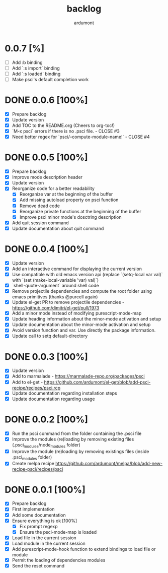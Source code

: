 #+title: backlog
#+author: ardumont

* 0.0.7 [%]
- [ ] Add :b binding
- [ ] Add `:s import` binding
- [ ] Add `:s loaded` binding
- [ ] Make psci's default completion work
* DONE 0.0.6 [100%]
CLOSED: [2015-01-14 Wed 09:03]
- [X] Prepare backlog
- [X] Update version
- [X] Add TOC to the README.org (Cheers to org-toc!)
- [X] `M-x psci` errors if there is no .psci file. - CLOSE #3
- [X] Need better regex for `psci/--compute-module-name!` - CLOSE #4
* DONE 0.0.5 [100%]
CLOSED: [2014-10-30 Thu 18:17]
- [X] Prepare backlog
- [X] Improve mode description header
- [X] Update version
- [X] Reorganize code for a better readability
  - [X] Reorganize var at the beginning of the buffer
  - [X] Add missing autoload property on psci function
  - [X] Remove dead code
  - [X] Reorganize private functions at the beginning of the buffer
  - [X] Improve psci minor mode's dosctring description
- [X] Add quit session command
- [X] Update documentation about quit command
* DONE 0.0.4 [100%]
CLOSED: [2014-10-29 Wed 20:08]
- [X] Update version
- [X] Add an interactive command for displaying the current version
- [X] Use compatible with old emacs version api (replace `(setq-local var val)` with `(set (make-local-variable 'var) val)`)
- [X] `shell-quote-argument` around shell code
- [X] Remove projectile dependencies and compute the root folder using emacs primitives (thanks @purcell again)
- [X] Update el-get PR to remove projectile dependencies - https://github.com/dimitri/el-get/pull/1973
- [X] Add a minor mode instead of modifying purescript-mode-map
- [X] Update heading information about the minor-mode activation and setup
- [X] Update documentation about the minor-mode activation and setup
- [X] Avoid version function and var. Use directly the package information.
- [X] Update call to setq default-directory
* DONE 0.0.3 [100%]
CLOSED: [2014-10-29 Wed 18:54]
- [X] Update version
- [X] Add to marmalade - https://marmalade-repo.org/packages/psci
- [X] Add to el-get - https://github.com/ardumont/el-get/blob/add-psci-recipe/recipes/psci.rcp
- [X] Update documentation regarding installation steps
- [X] Update documentation regarding usage
* DONE 0.0.2 [100%]
CLOSED: [2014-10-29 Wed 18:03]
- [X] Run the psci command from the folder containing the .psci file
- [X] Improve the modules (re)loading by removing existing files (.psci_modules/node_modules folder)
- [X] Improve the module (re)loading by removing existings files (inside .psci_modules folder)
- [X] Create melpa recipe https://github.com/ardumont/melpa/blob/add-new-recipe-psci/recipes/psci
* DONE 0.0.1 [100%]
CLOSED: [2014-10-29 Wed 16:37]
- [X] Prepare backlog
- [X] First implementation
- [X] Add some documentation
- [X] Ensure everything is ok [100%]
  - [X] Fix prompt regexp
  - [X] Ensure the psci-mode-map is loaded
- [X] Load file in the current session
- [X] Load module in the current session
- [X] Add purescript-mode-hook function to extend bindings to load file or module
- [X] Permit the loading of dependencies modules
- [X] Send the reset command
